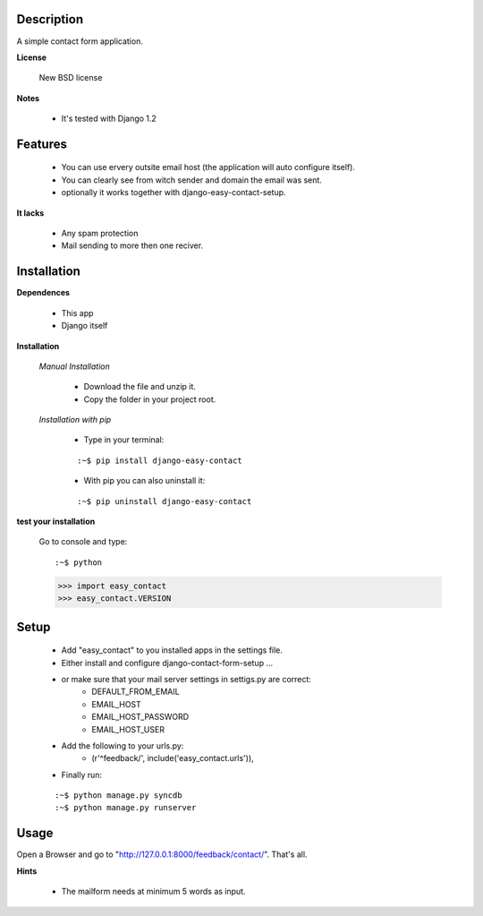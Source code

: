 
===========
Description
===========

A simple contact form application.

**License**

    New BSD license

**Notes**

    * It's tested with Django 1.2

========
Features
========

    * You can use ervery outsite email host (the application will auto configure itself).
    * You can clearly see from witch sender and domain the email was sent.
    * optionally it works together with django-easy-contact-setup.

**It lacks**

    * Any spam protection
    * Mail sending to more then one reciver.

============
Installation
============

**Dependences**

    * This app
    * Django itself

**Installation**

    *Manual Installation*

        * Download the file and unzip it.
        * Copy the folder in your project root.

    *Installation with pip*

        * Type in your terminal:

        ::
        
        :~$ pip install django-easy-contact


        * With pip you can also uninstall it:

        ::

        :~$ pip uninstall django-easy-contact

**test your installation**

    Go to console and type:

    ::

    :~$ python
    >>> import easy_contact
    >>> easy_contact.VERSION

=====
Setup
=====

    * Add "easy_contact" to you installed apps in the settings file.
    * Either install and configure django-contact-form-setup ...
    * or make sure that your mail server settings in settigs.py are correct:
        - DEFAULT_FROM_EMAIL
        - EMAIL_HOST
        - EMAIL_HOST_PASSWORD
        - EMAIL_HOST_USER
    * Add the following to your urls.py:
        -   (r'^feedback/', include('easy_contact.urls')),
    * Finally run:

    ::

    :~$ python manage.py syncdb
    :~$ python manage.py runserver

=====
Usage
=====

Open a Browser and go to "http://127.0.0.1:8000/feedback/contact/". That's all.

**Hints**

    * The mailform needs at minimum 5 words as input.
